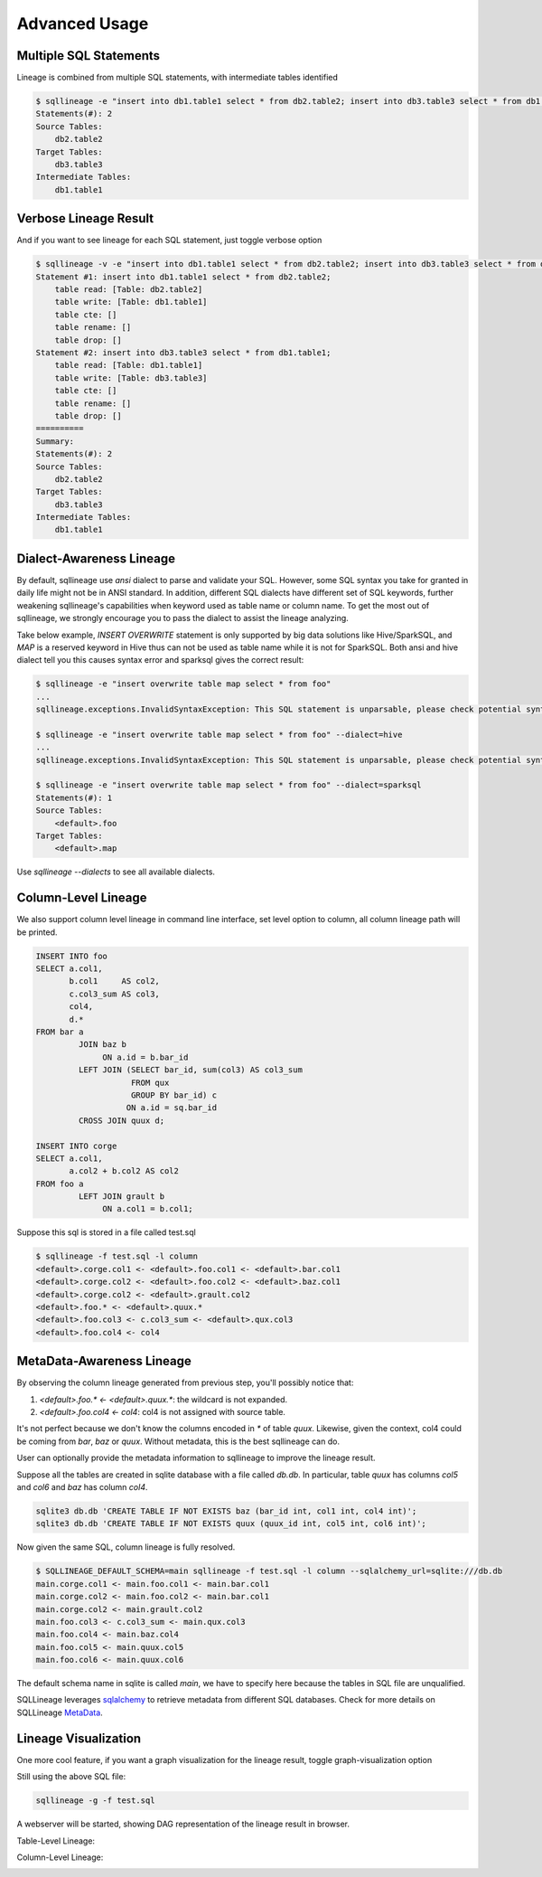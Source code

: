 **************
Advanced Usage
**************

Multiple SQL Statements
=======================

Lineage is combined from multiple SQL statements, with intermediate tables identified

.. code-block:: bash

    $ sqllineage -e "insert into db1.table1 select * from db2.table2; insert into db3.table3 select * from db1.table1;"
    Statements(#): 2
    Source Tables:
        db2.table2
    Target Tables:
        db3.table3
    Intermediate Tables:
        db1.table1


Verbose Lineage Result
======================

And if you want to see lineage for each SQL statement, just toggle verbose option

.. code-block:: bash

    $ sqllineage -v -e "insert into db1.table1 select * from db2.table2; insert into db3.table3 select * from db1.table1;"
    Statement #1: insert into db1.table1 select * from db2.table2;
        table read: [Table: db2.table2]
        table write: [Table: db1.table1]
        table cte: []
        table rename: []
        table drop: []
    Statement #2: insert into db3.table3 select * from db1.table1;
        table read: [Table: db1.table1]
        table write: [Table: db3.table3]
        table cte: []
        table rename: []
        table drop: []
    ==========
    Summary:
    Statements(#): 2
    Source Tables:
        db2.table2
    Target Tables:
        db3.table3
    Intermediate Tables:
        db1.table1


Dialect-Awareness Lineage
=========================
By default, sqllineage use `ansi` dialect to parse and validate your SQL. However, some SQL syntax you take for granted
in daily life might not be in ANSI standard. In addition, different SQL dialects have different set of SQL keywords,
further weakening sqllineage's capabilities when keyword used as table name or column name. To get the most out of
sqllineage, we strongly encourage you to pass the dialect to assist the lineage analyzing.

Take below example, `INSERT OVERWRITE` statement is only supported by big data solutions like Hive/SparkSQL, and `MAP`
is a reserved keyword in Hive thus can not be used as table name while it is not for SparkSQL. Both ansi and hive dialect
tell you this causes syntax error and sparksql gives the correct result:

.. code-block:: bash

    $ sqllineage -e "insert overwrite table map select * from foo"
    ...
    sqllineage.exceptions.InvalidSyntaxException: This SQL statement is unparsable, please check potential syntax error for SQL

    $ sqllineage -e "insert overwrite table map select * from foo" --dialect=hive
    ...
    sqllineage.exceptions.InvalidSyntaxException: This SQL statement is unparsable, please check potential syntax error for SQL

    $ sqllineage -e "insert overwrite table map select * from foo" --dialect=sparksql
    Statements(#): 1
    Source Tables:
        <default>.foo
    Target Tables:
        <default>.map


Use `sqllineage \-\-dialects` to see all available dialects.


Column-Level Lineage
====================

We also support column level lineage in command line interface, set level option to column, all column lineage path
will be printed.

.. code-block:: sql

    INSERT INTO foo
    SELECT a.col1,
           b.col1     AS col2,
           c.col3_sum AS col3,
           col4,
           d.*
    FROM bar a
             JOIN baz b
                  ON a.id = b.bar_id
             LEFT JOIN (SELECT bar_id, sum(col3) AS col3_sum
                        FROM qux
                        GROUP BY bar_id) c
                       ON a.id = sq.bar_id
             CROSS JOIN quux d;

    INSERT INTO corge
    SELECT a.col1,
           a.col2 + b.col2 AS col2
    FROM foo a
             LEFT JOIN grault b
                  ON a.col1 = b.col1;


Suppose this sql is stored in a file called test.sql

.. code-block:: bash

    $ sqllineage -f test.sql -l column
    <default>.corge.col1 <- <default>.foo.col1 <- <default>.bar.col1
    <default>.corge.col2 <- <default>.foo.col2 <- <default>.baz.col1
    <default>.corge.col2 <- <default>.grault.col2
    <default>.foo.* <- <default>.quux.*
    <default>.foo.col3 <- c.col3_sum <- <default>.qux.col3
    <default>.foo.col4 <- col4


MetaData-Awareness Lineage
==========================

By observing the column lineage generated from previous step, you'll possibly notice that:

1. `<default>.foo.* <- <default>.quux.*`: the wildcard is not expanded.
2. `<default>.foo.col4 <- col4`: col4 is not assigned with source table.

It's not perfect because we don't know the columns encoded in `*` of table `quux`. Likewise, given the context,
col4 could be coming from `bar`, `baz` or `quux`. Without metadata, this is the best sqllineage can do.

User can optionally provide the metadata information to sqllineage to improve the lineage result.

Suppose all the tables are created in sqlite database with a file called `db.db`. In particular,
table `quux` has columns `col5` and `col6` and `baz` has column `col4`.

.. code-block:: bash

    sqlite3 db.db 'CREATE TABLE IF NOT EXISTS baz (bar_id int, col1 int, col4 int)';
    sqlite3 db.db 'CREATE TABLE IF NOT EXISTS quux (quux_id int, col5 int, col6 int)';

Now given the same SQL, column lineage is fully resolved.

.. code-block:: bash

    $ SQLLINEAGE_DEFAULT_SCHEMA=main sqllineage -f test.sql -l column --sqlalchemy_url=sqlite:///db.db
    main.corge.col1 <- main.foo.col1 <- main.bar.col1
    main.corge.col2 <- main.foo.col2 <- main.bar.col1
    main.corge.col2 <- main.grault.col2
    main.foo.col3 <- c.col3_sum <- main.qux.col3
    main.foo.col4 <- main.baz.col4
    main.foo.col5 <- main.quux.col5
    main.foo.col6 <- main.quux.col6

The default schema name in sqlite is called `main`, we have to specify here because the tables in SQL file are unqualified.

SQLLineage leverages `sqlalchemy`_ to retrieve metadata from different SQL databases.
Check for more details on SQLLineage `MetaData`_.


.. _sqlalchemy: https://github.com/sqlalchemy/sqlalchemy
.. _MetaData: https://sqllineage.readthedocs.io/en/latest/gear_up/metadata.html


Lineage Visualization
=====================

One more cool feature, if you want a graph visualization for the lineage result, toggle graph-visualization option

Still using the above SQL file:

.. code-block:: bash

    sqllineage -g -f test.sql

A webserver will be started, showing DAG representation of the lineage result in browser.

Table-Level Lineage:

.. image:: ../_static/table.jpg
   :alt: Table lineage visualization

Column-Level Lineage:

.. image:: ../_static/column.jpg
   :alt: Column lineage visualization
